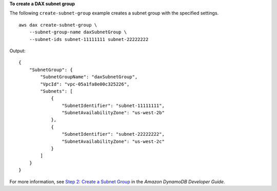 **To create a DAX subnet group**

The following ``create-subnet-group`` example creates a subnet group with the specified settings. ::

    aws dax create-subnet-group \
        --subnet-group-name daxSubnetGroup \
        --subnet-ids subnet-11111111 subnet-22222222

Output::

    {
        "SubnetGroup": {
            "SubnetGroupName": "daxSubnetGroup",
            "VpcId": "vpc-05a1fa8e00c325226",
            "Subnets": [
                {
                    "SubnetIdentifier": "subnet-11111111",
                    "SubnetAvailabilityZone": "us-west-2b"
                },
                {
                    "SubnetIdentifier": "subnet-22222222",
                    "SubnetAvailabilityZone": "us-west-2c"
                }
            ]
        }
    }

For more information, see `Step 2: Create a Subnet Group <https://docs.aws.amazon.com/amazondynamodb/latest/developerguide/DAX.create-cluster.cli.create-subnet-group.html>`__ in the *Amazon DynamoDB Developer Guide*.
